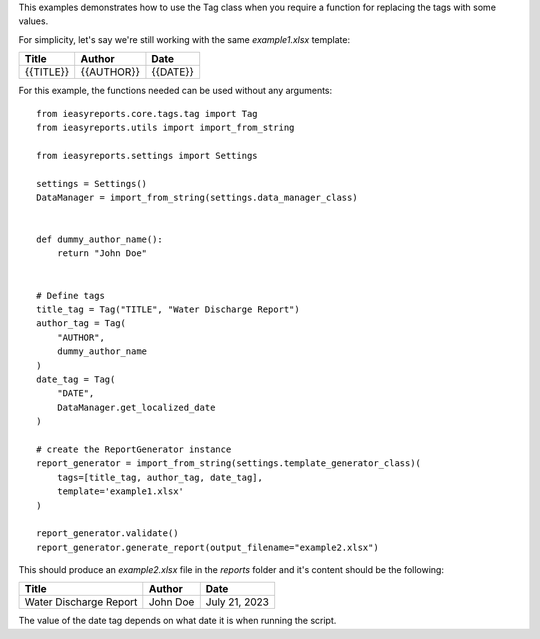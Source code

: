 This examples demonstrates how to use the Tag class when
you require a function for replacing the tags with some values.

For simplicity, let's say we're still working with the same `example1.xlsx` template:

+-----------+------------+----------+
|   Title   |   Author   |   Date   |
+===========+============+==========+
| {{TITLE}} | {{AUTHOR}} | {{DATE}} |
+-----------+------------+----------+

For this example, the functions needed can be used without any arguments::

    from ieasyreports.core.tags.tag import Tag
    from ieasyreports.utils import import_from_string

    from ieasyreports.settings import Settings

    settings = Settings()
    DataManager = import_from_string(settings.data_manager_class)


    def dummy_author_name():
        return "John Doe"


    # Define tags
    title_tag = Tag("TITLE", "Water Discharge Report")
    author_tag = Tag(
        "AUTHOR",
        dummy_author_name
    )
    date_tag = Tag(
        "DATE",
        DataManager.get_localized_date
    )

    # create the ReportGenerator instance
    report_generator = import_from_string(settings.template_generator_class)(
        tags=[title_tag, author_tag, date_tag],
        template='example1.xlsx'
    )

    report_generator.validate()
    report_generator.generate_report(output_filename="example2.xlsx")

This should produce an `example2.xlsx` file in the `reports` folder and it's content
should be the following:

+------------------------+----------+---------------+
|         Title          |  Author  |     Date      |
+========================+==========+===============+
| Water Discharge Report | John Doe | July 21, 2023 |
+------------------------+----------+---------------+

The value of the date tag depends on what date it is when running the script.
